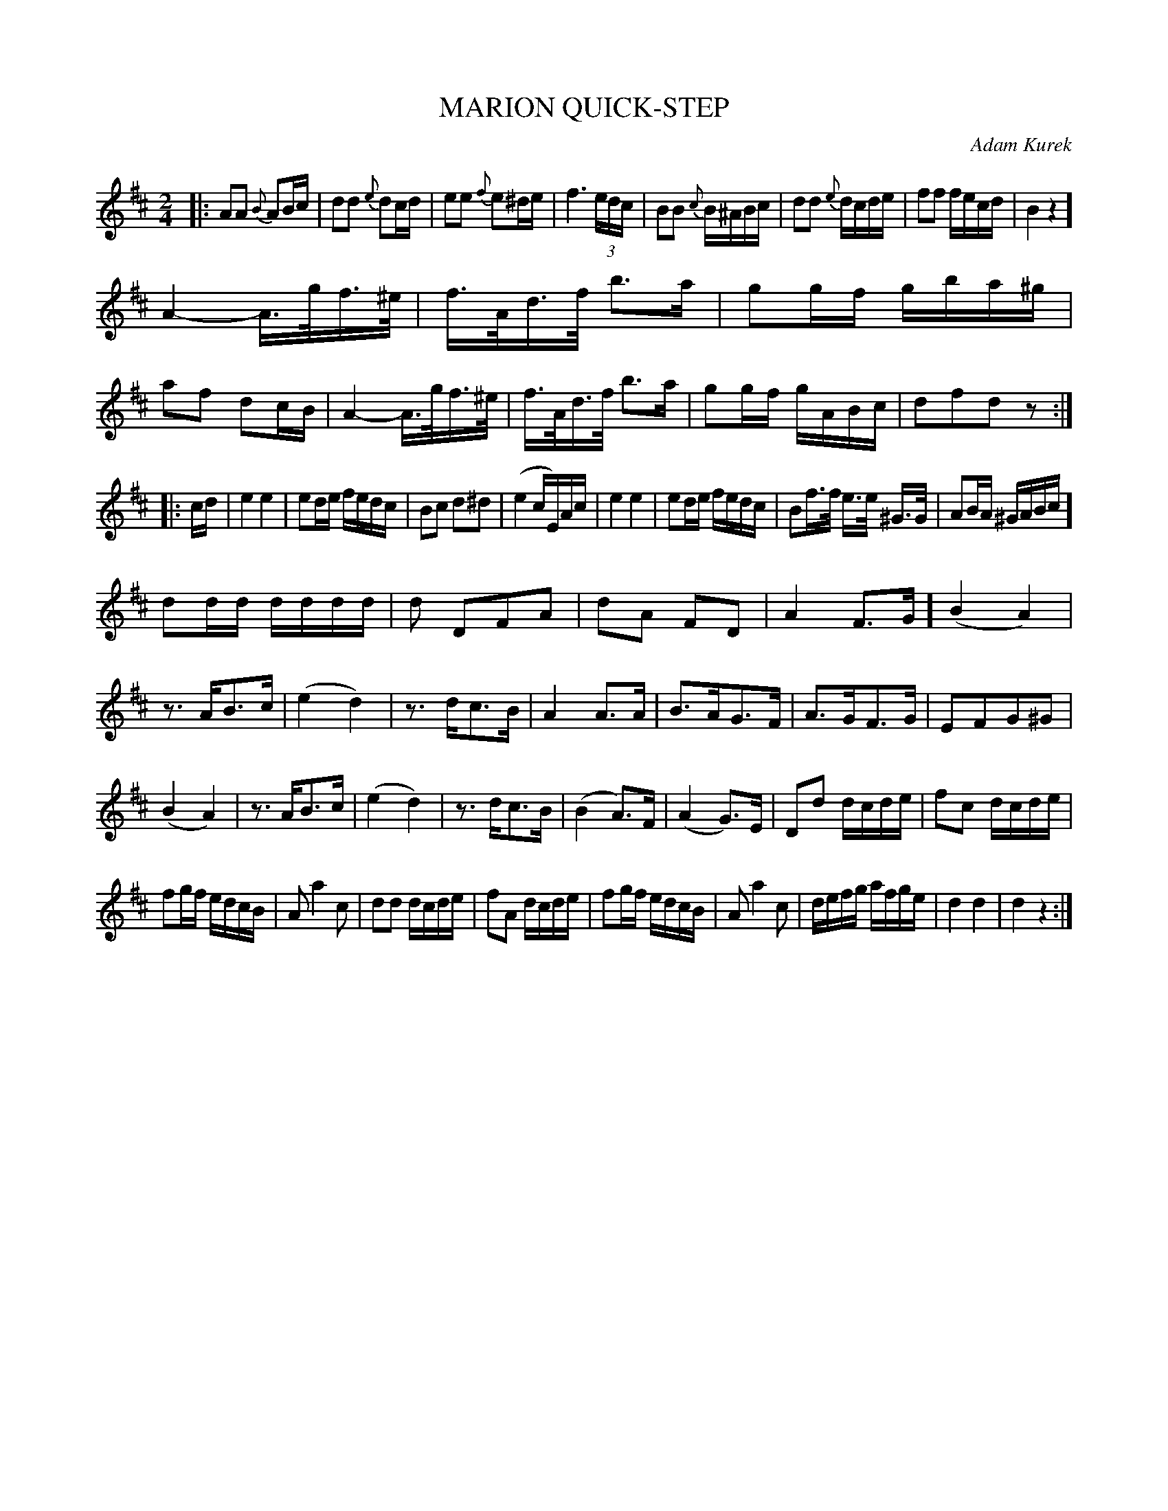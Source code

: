 X: 1081
T: MARION QUICK-STEP
C: Adam Kurek
B: Oliver Ditson "The Boston Collection of Instrumental Music" 1910 p.108 #1
F: http://conquest.imslp.info/files/imglnks/usimg/8/8f/IMSLP175643-PMLP309456-bostoncollection00bost_bw.pdf
%: 2012 John Chambers <jc:trillian.mit.edu>
N: There's no initial repeat and a fat bar line in the middle of the first phrase.
N: Fat bar lines are transcribed as ] alone, which some ABC software may not understand.
N: If this is a problem, rewrite ] as || or |], or just a plain | bar line.
N: The note lengths don't add up right at the part boundaries.
N: There really are 53 bars.
M: 2/4
L: 1/16
K: D
|:\
A2A2 {B}A2Bc | d2d2 {e}d2cd | e2e2 {f}e2^de | f6 (3edc |\
B2B2 {c}B^ABc | d2d2 {e}dcde | f2f2 fecd | B4 z4 ]
A4- A>gf>^e | f>Ad>f b3a | g2gf gba^g | a2f2 d2cB |\
A4- A>gf>^e | f>Ad>f b3a | g2gf gABc | d2f2d2z2 :|
|: cd |\
e4 e4 | e2de fedc | B2c2 d2^d2 | (e4 cE)Ac |\
e4 e4 | e2de fedc | B2f>f e>e ^G>G | A2BA ^GABc ]
d2dd dddd | d2 D2F2A2 | d2A2 F2D2 | A4 F3G ]\
(B4 A4) | z3AB3c | (e4 d4) | z3dc3B |\
A4 A3A | B3AG3F | A3GF3G | E2F2G2^G2 |
(B4 A4) | z3AB3c | (e4 d4) | z3dc3B |\
(B4 A3)F | (A4 G3)E | D2d2 dcde | f2c2 dcde |
f2gf edcB | A2 a4 c2 | d2d2 dcde | f2A2 dcde |\
f2gf edcB | A2 a4 c2 | defg afge | d4 d4 | d4 z4 :|

